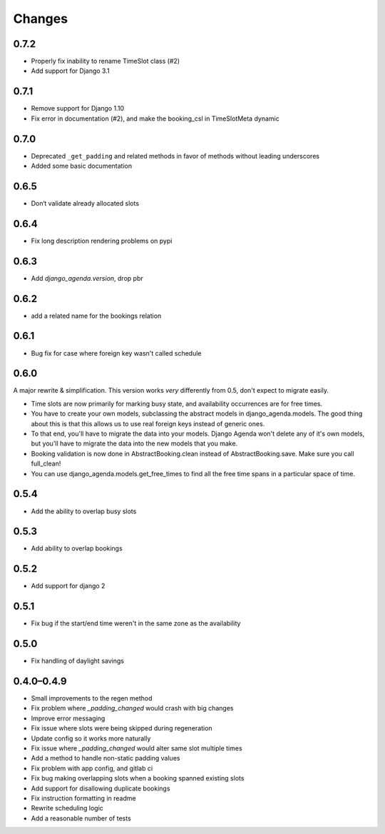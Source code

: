Changes
=======

0.7.2
-----

* Properly fix inability to rename TimeSlot class (#2)
* Add support for Django 3.1


0.7.1
-----

* Remove support for Django 1.10
* Fix error in documentation (#2), and make the booking_csl in
  TimeSlotMeta dynamic

0.7.0
-----

* Deprecated ``_get_padding`` and related methods in favor of methods without
  leading underscores
* Added some basic documentation

0.6.5
-----

* Don‘t validate already allocated slots

0.6.4
-----

* Fix long description rendering problems on pypi

0.6.3
-----

* Add `django_agenda.version`, drop pbr

0.6.2
-----

* add a related name for the bookings relation

0.6.1
-----

* Bug fix for case where foreign key wasn't called schedule

0.6.0
-----

A major rewrite & simplification. This version works *very* differently
from 0.5, don't expect to migrate easily.

* Time slots are now primarily for marking busy state, and
  availability occurrences are for free times.
* You have to create your own models, subclassing the abstract
  models in django_agenda.models. The good thing about this is
  that this allows us to use real foreign keys instead of
  generic ones.
* To that end, you'll have to migrate the data into your models.
  Django Agenda won't delete any of it's own models, but you'll
  have to migrate the data into the new models that you make.
* Booking validation is now done in AbstractBooking.clean
  instead of AbstractBooking.save. Make sure you call full_clean!
* You can use django_agenda.models.get_free_times to find all the
  free time spans in a particular space of time.

0.5.4
-----

* Add the ability to overlap busy slots

0.5.3
-----

* Add ability to overlap bookings

0.5.2
-----

* Add support for django 2

0.5.1
-----

* Fix bug if the start/end time weren't in the same zone as the availability

0.5.0
-----

* Fix handling of daylight savings

0.4.0–0.4.9
-----------

* Small improvements to the regen method
* Fix problem where `_padding_changed` would crash with big changes
* Improve error messaging
* Fix issue where slots were being skipped during regeneration
* Update config so it works more naturally
* Fix issue where `_padding_changed` would alter same slot multiple times
* Add a method to handle non-static padding values
* Fix problem with app config, and gitlab ci
* Fix bug making overlapping slots when a booking spanned existing slots
* Add support for disallowing duplicate bookings
* Fix instruction formatting in readme
* Rewrite scheduling logic
* Add a reasonable number of tests
